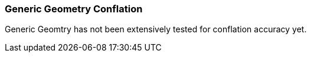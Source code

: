
[[GenericGeometryConflation]]
=== Generic Geometry Conflation

Generic Geomtry has not been extensively tested for conflation accuracy yet.

